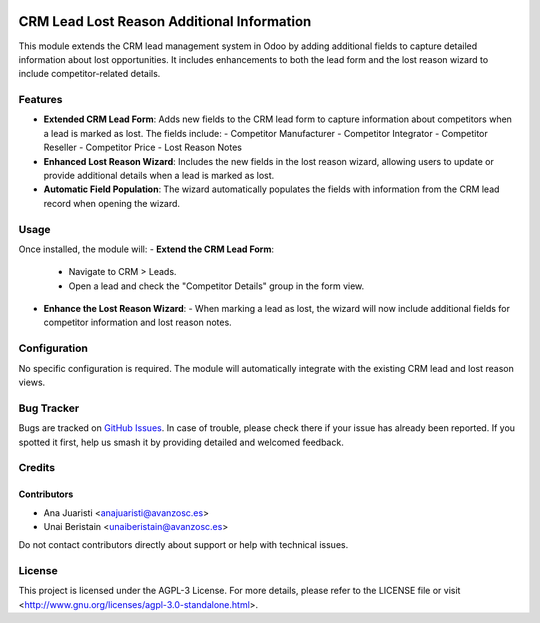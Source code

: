 .. image:: https://img.shields.io/badge/licence-AGPL--3-blue.svg
   :target: http://www.gnu.org/licenses/agpl-3.0-standalone.html
   :alt: License: AGPL-3

===========================================
CRM Lead Lost Reason Additional Information
===========================================

This module extends the CRM lead management system in Odoo by adding additional fields to capture detailed information about lost opportunities. It includes enhancements to both the lead form and the lost reason wizard to include competitor-related details.

Features
========

- **Extended CRM Lead Form**:
  Adds new fields to the CRM lead form to capture information about competitors when a lead is marked as lost. The fields include:
  - Competitor Manufacturer
  - Competitor Integrator
  - Competitor Reseller
  - Competitor Price
  - Lost Reason Notes

- **Enhanced Lost Reason Wizard**:
  Includes the new fields in the lost reason wizard, allowing users to update or provide additional details when a lead is marked as lost.

- **Automatic Field Population**:
  The wizard automatically populates the fields with information from the CRM lead record when opening the wizard.

Usage
=====

Once installed, the module will:
- **Extend the CRM Lead Form**:
  
  - Navigate to CRM > Leads.
  - Open a lead and check the "Competitor Details" group in the form view.

- **Enhance the Lost Reason Wizard**:
  - When marking a lead as lost, the wizard will now include additional fields for competitor information and lost reason notes.

Configuration
=============

No specific configuration is required. The module will automatically integrate with the existing CRM lead and lost reason views.

Bug Tracker
===========

Bugs are tracked on `GitHub Issues <https://github.com/avanzosc/odoo-addons/issues>`_. In case of trouble, please check there if your issue has already been reported. If you spotted it first, help us smash it by providing detailed and welcomed feedback.

Credits
=======

Contributors
------------
* Ana Juaristi <anajuaristi@avanzosc.es>
* Unai Beristain <unaiberistain@avanzosc.es>

Do not contact contributors directly about support or help with technical issues.

License
=======
This project is licensed under the AGPL-3 License. For more details, please refer to the LICENSE file or visit <http://www.gnu.org/licenses/agpl-3.0-standalone.html>.
